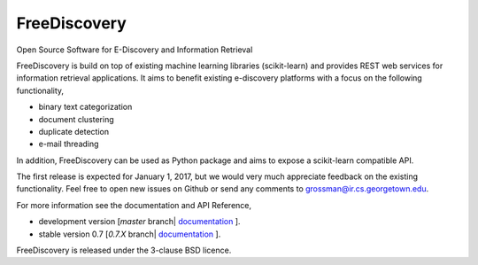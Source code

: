 FreeDiscovery
=============

.. image:: https://travis-ci.org/FreeDiscovery/FreeDiscovery.svg?branch=master
    :target: https://travis-ci.org/FreeDiscovery/FreeDiscovery

.. image:: https://ci.appveyor.com/api/projects/status/w5kjscmqlrlehp5t/branch/master?svg=true
    :target: https://ci.appveyor.com/project/FreeDiscovery/freediscovery/branch/master


Open Source Software for E-Discovery and Information Retrieval

FreeDiscovery is build on top of existing machine learning libraries (scikit-learn) and provides REST web services for information retrieval applications. It aims to benefit existing e-discovery platforms with a focus on the following functionality, 

- binary text categorization
- document clustering
- duplicate detection
- e-mail threading

In addition, FreeDiscovery can be used as Python package and aims to expose a scikit-learn compatible API. 

The first release is expected for January 1, 2017, but we would very much appreciate feedback on the existing functionality. Feel free to open new issues on Github or send any comments to grossman@ir.cs.georgetown.edu.  

For more information see the documentation and API Reference,

- development version [`master` branch| `documentation <https://freediscovery.github.io/doc/dev/>`_ ].
- stable version 0.7 [`0.7.X` branch| `documentation <https://freediscovery.github.io/doc/0.7/>`_ ].

FreeDiscovery is released under the 3-clause BSD licence.
